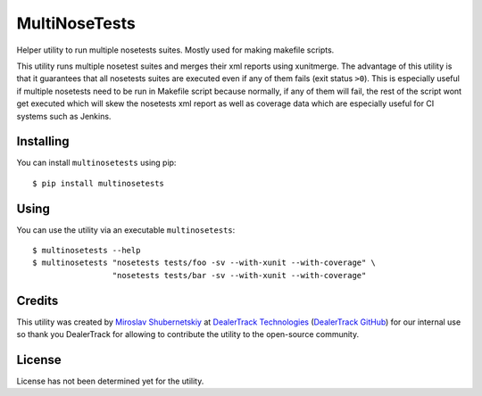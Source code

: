 MultiNoseTests
==============

Helper utility to run multiple nosetests suites.
Mostly used for making makefile scripts.

This utility runs multiple nosetest suites and merges their
xml reports using xunitmerge. The advantage of this utility
is that it guarantees that all nosetests suites are executed
even if any of them fails (exit status ``>0``). This is especially
useful if multiple nosetests need to be run in Makefile script
because normally, if any of them will fail, the rest of the
script wont get executed which will skew the nosetests xml
report as well as coverage data which are especially useful
for CI systems such as Jenkins.

Installing
----------

You can install ``multinosetests`` using pip::

    $ pip install multinosetests

Using
-----

You can use the utility via an executable ``multinosetests``::

    $ multinosetests --help
    $ multinosetests "nosetests tests/foo -sv --with-xunit --with-coverage" \
                     "nosetests tests/bar -sv --with-xunit --with-coverage"

Credits
-------

This utility was created by `Miroslav Shubernetskiy`_ at
`DealerTrack Technologies`_ (`DealerTrack GitHub`_)
for our internal use so thank you DealerTrack for allowing to contribute
the utility to the open-source community.

License
-------

License has not been determined yet for the utility.


.. _DealerTrack GitHub: https://github.com/Dealertrack
.. _DealerTrack Technologies: https://www.dealertrack.com
.. _Miroslav Shubernetskiy: https://github.com/miki725
